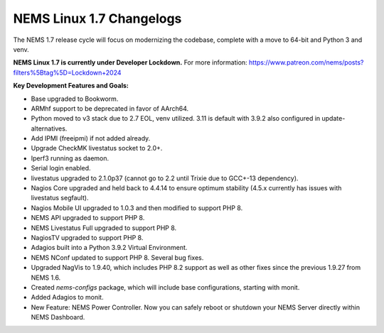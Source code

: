 NEMS Linux 1.7 Changelogs
=========================

The NEMS 1.7 release cycle will focus on modernizing the codebase, complete
with a move to 64-bit and Python 3 and venv.

**NEMS Linux 1.7 is currently under Developer Lockdown.**
For more information: https://www.patreon.com/nems/posts?filters%5Btag%5D=Lockdown+2024

**Key Development Features and Goals:**

-  Base upgraded to Bookworm.
-  ARMhf support to be deprecated in favor of AArch64.
-  Python moved to v3 stack due to 2.7 EOL, venv utilized. 3.11 is default with 3.9.2 also configured in update-alternatives.
-  Add IPMI (freeipmi) if not added already.
-  Upgrade CheckMK livestatus socket to 2.0+.

-  Iperf3 running as daemon.
-  Serial login enabled.
-  livestatus upgraded to 2.1.0p37 (cannot go to 2.2 until Trixie due to GCC+-13 dependency).
-  Nagios Core upgraded and held back to 4.4.14 to ensure optimum stability (4.5.x currently has issues with livestatus segfault).
-  Nagios Mobile UI upgraded to 1.0.3 and then modified to support PHP 8.
-  NEMS API upgraded to support PHP 8.
-  NEMS Livestatus Full upgraded to support PHP 8.
-  NagiosTV upgraded to support PHP 8.
-  Adagios built into a Python 3.9.2 Virtual Environment.
-  NEMS NConf updated to support PHP 8. Several bug fixes.
-  Upgraded NagVis to 1.9.40, which includes PHP 8.2 support as well as other fixes since the previous 1.9.27 from NEMS 1.6.
-  Created `nems-configs` package, which will include base configurations, starting with monit.
-  Added Adagios to monit.
-  New Feature: NEMS Power Controller. Now you can safely reboot or shutdown your NEMS Server directly within NEMS Dashboard.
